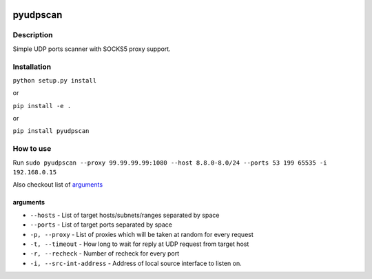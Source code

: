 |language| |license|

=========
pyudpscan
=========

Description
~~~~~~~~~~~

Simple UDP ports scanner with SOCKS5 proxy support.

Installation
~~~~~~~~~~~~

``python setup.py install``

or

``pip install -e .``

or

``pip install pyudpscan``

How to use
~~~~~~~~~~

Run ``sudo pyudpscan --proxy 99.99.99.99:1080 --host 8.8.0-8.0/24 --ports 53 199 65535 -i 192.168.0.15``

Also checkout list of `arguments`_

arguments
^^^^^^^^^
* ``--hosts`` - List of target hosts/subnets/ranges separated by space
* ``--ports`` - List of target ports separated by space
* ``-p, --proxy`` - List of proxies which will be taken at random for every request
* ``-t, --timeout`` - How long to wait for reply at UDP request from target host
* ``-r, --recheck`` - Number of recheck for every port
* ``-i, --src-int-address`` - Address of local source interface to listen on.

.. |language| image:: https://img.shields.io/badge/language-python-blue.svg
.. |license| image:: https://img.shields.io/badge/license-Apache%202-blue.svg


